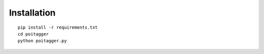 
Installation
============

::

    pip install -r requirements.txt
    cd poitagger
    python poitagger.py
    